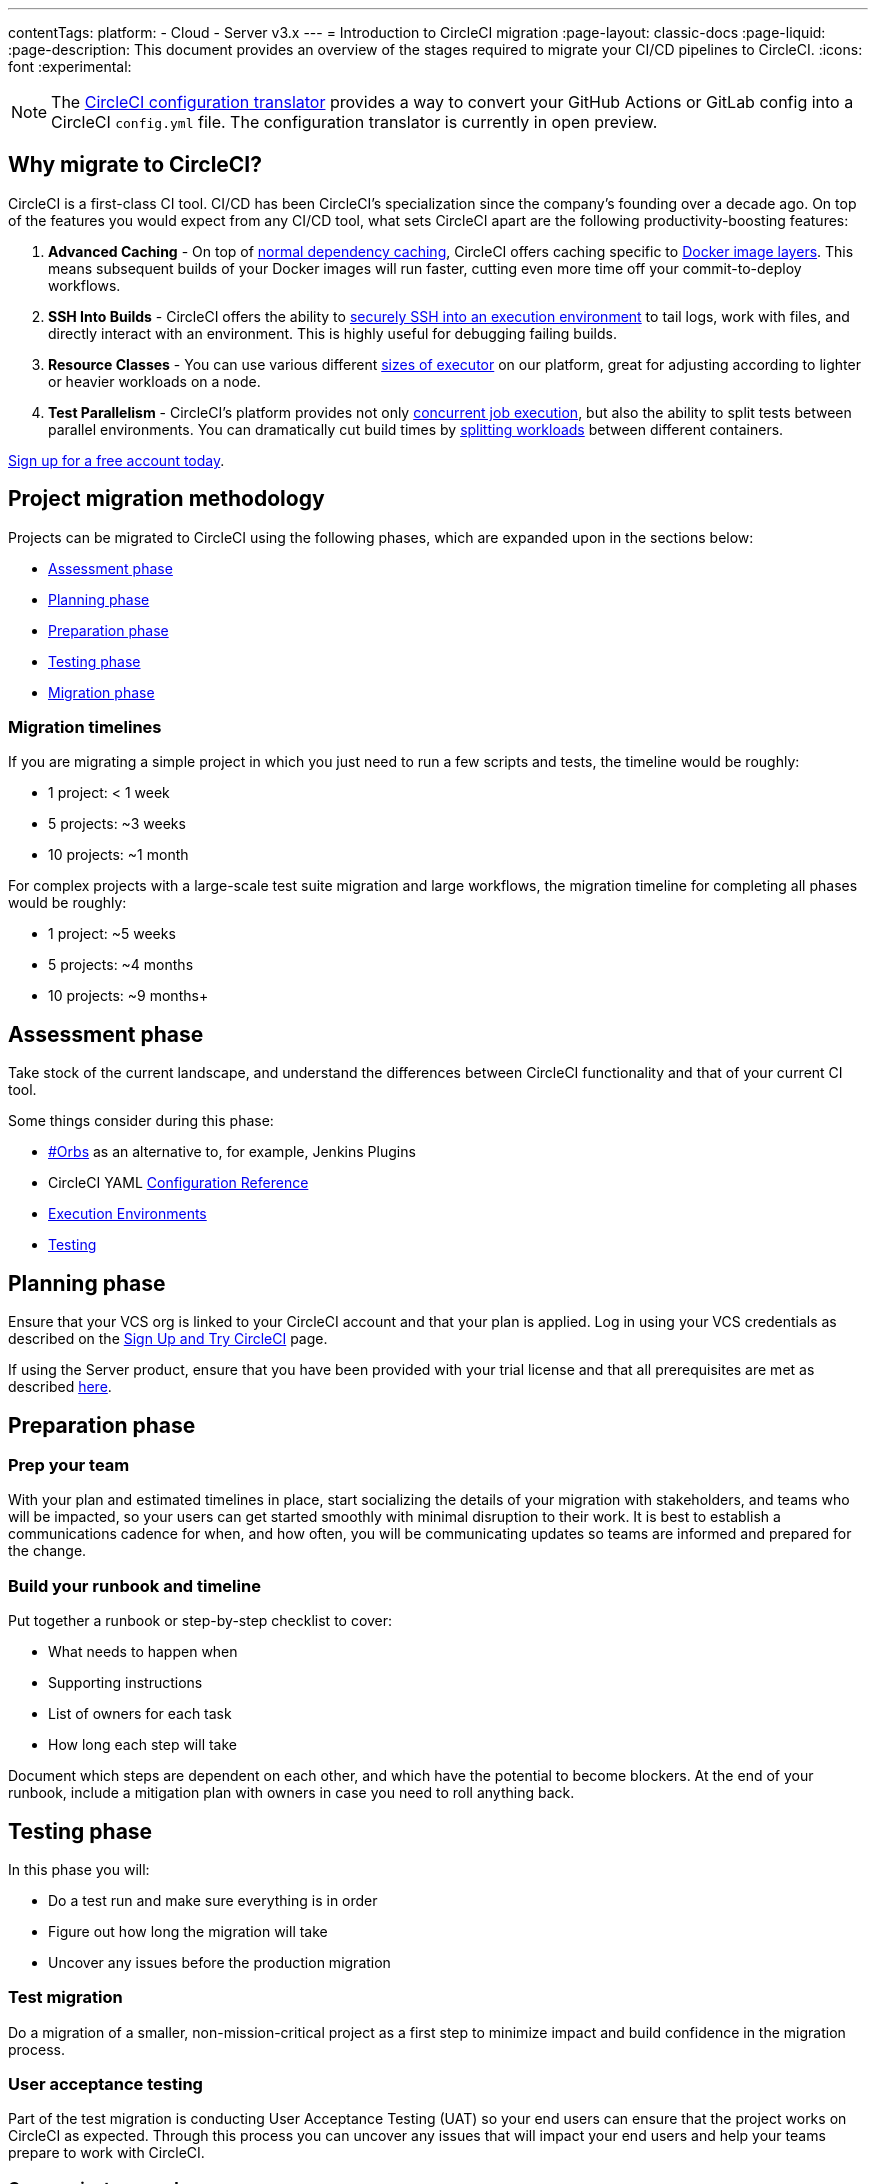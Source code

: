 ---
contentTags:
  platform:
  - Cloud
  - Server v3.x
---
= Introduction to CircleCI migration
:page-layout: classic-docs
:page-liquid:
:page-description: This document provides an overview of the stages required to migrate your CI/CD pipelines to CircleCI.
:icons: font
:experimental:

NOTE: The link:https://circleci.com/developer/tools/configTranslator[CircleCI configuration translator] provides a way to convert your GitHub Actions or GitLab config into a CircleCI `config.yml` file. The configuration translator is currently in open preview.

[#why-migrate-to-circleci]
== Why migrate to CircleCI?

CircleCI is a first-class CI tool. CI/CD has been CircleCI's specialization since the company's founding over a decade ago. On top of the features you would expect from any CI/CD tool, what sets CircleCI apart are the following productivity-boosting features:

. **Advanced Caching** - On top of xref:caching#full-example-of-saving-and-restoring-cache[normal dependency caching], CircleCI offers caching specific to xref:docker-layer-caching#[Docker image layers]. This means subsequent builds of your Docker images will run faster, cutting even more time off your commit-to-deploy workflows.
. **SSH Into Builds** - CircleCI offers the ability to xref:ssh-access-jobs#[securely SSH into an execution environment] to tail logs, work with files, and directly interact with an environment. This is highly useful for debugging failing builds.
. **Resource Classes** - You can use various different xref:optimizations#resource-class[sizes of executor] on our platform, great for adjusting according to lighter or heavier workloads on a node.
. **Test Parallelism** - CircleCI's platform provides not only xref:concurrency#[concurrent job execution], but also the ability to split tests between parallel environments. You can dramatically cut build times by xref:parallelism-faster-jobs#using-the-circleci-cli-to-split-tests[splitting workloads] between different containers.

https://circleci.com/signup/[Sign up for a free account today].

[#project-migration-methodology]
== Project migration methodology

Projects can be migrated to CircleCI using the following phases, which are expanded upon in the sections below:

- <<assessment-phase>>
- <<planning-phase>>
- <<preparation-phase>>
- <<testing-phase>>
- <<migration-phase>>

[#migration-timelines]
=== Migration timelines

If you are migrating a simple project in which you just need to run a few scripts and tests, the timeline would be roughly:

-   1 project: < 1 week
-   5 projects: ~3 weeks
-   10 projects: ~1 month

For complex projects with a large-scale test suite migration and large workflows, the migration timeline for completing all phases would be roughly:

-   1 project: ~5 weeks
-   5 projects: ~4 months
-   10 projects: ~9 months+

[#assessment-phase]
== Assessment phase

Take stock of the current landscape, and understand the differences between CircleCI functionality and that of your current CI tool.

Some things consider during this phase:

- <<orbs-intro,#Orbs>> as an alternative to, for example, Jenkins Plugins
- CircleCI YAML <<configuration-reference#,Configuration Reference>>
- <<executor-intro#,Execution Environments>>
- <<collect-test-data#,Testing>>

[#planning-phase]
==  Planning phase

Ensure that your VCS org is linked to your CircleCI account and that your plan is applied. Log in using your VCS credentials as described on the <<first-steps#,Sign Up and Try CircleCI>> page.

If using the Server product, ensure that you have been provided with your trial license and that all prerequisites are met as described https://circleci.com/docs/server-3-install-prerequisites/[here].

[#preparation-phase]
== Preparation phase

[#prep-your-team]
=== Prep your team

With your plan and estimated timelines in place, start socializing the details of your migration with stakeholders, and teams who will be impacted, so your users can get started smoothly with minimal disruption to their work. It is best to establish a communications cadence for when, and how often, you will be communicating updates so teams are informed and prepared for the change.

[#build-your-runbook-and-timeline]
=== Build your runbook and timeline

Put together a runbook or step-by-step checklist to cover:

* What needs to happen when
* Supporting instructions
* List of owners for each task
* How long each step will take

Document which steps are dependent on each other, and which have the potential to become blockers. At the end of your runbook, include a mitigation plan with owners in case you need to roll anything back.

[#testing-phase]
== Testing phase

In this phase you will:

* Do a test run and make sure everything is in order
* Figure out how long the migration will take
* Uncover any issues before the production migration

[#test-migration]
=== Test migration

Do a migration of a smaller, non-mission-critical project as a first step to minimize impact and build confidence in the migration process.

[#user-acceptance-testing]
=== User acceptance testing

Part of the test migration is conducting User Acceptance Testing (UAT) so your end users can ensure that the project works on CircleCI as expected. Through this process you can uncover any issues that will impact your end users and help your teams prepare to work with CircleCI.

[#communicate-your-plan]
=== Communicate your plan

With final timelines and owners in place, communicate the official plan to your organization. Things to include in your communications are:

-   When the migration will occur
-   Details of downtime users can expect
-   Ask end users to avoid changing anything during the transition
-   Detail what will happen to the current CI solution after migrating, for example, will it still be accessible or readable?
-  Details of what CircleCI onboarding materials are available

Keep in mind that there may be issues that occur during the migration that you need to troubleshoot, so call out an adjustment period to your end users to get everything cleaned up and working as planned.

[#migration-phase]
== Migration phase

In this phase you will resolve any last-minute issues, run your project migration, and move your users and data over to CircleCI. Be sure you have completed the plan, prep and test phases before beginning this phase.

[#next-steps]
== Next steps

In the following sections we provide helpful guides and tips for migrating your CI/CD pipelines to CircleCI.

* <<migrating-from-aws#,Migrate from AWS>>
* <<migrating-from-azuredevops#,Migrate from Azure DevOps>>
* <<migrating-from-buildkite#,Migrate from Buildkite>>
* <<migrating-from-gitlab#,Migrate from GitLab>>
* <<migrating-from-github#,Migrate from GitHub Actions>>
* <<migrating-from-jenkins#,Migrate from Jenkins>>
* <<migrating-from-teamcity#,Migrate from TeamCity>>
* <<migrating-from-travis#,Migrate from Travis CI>>

